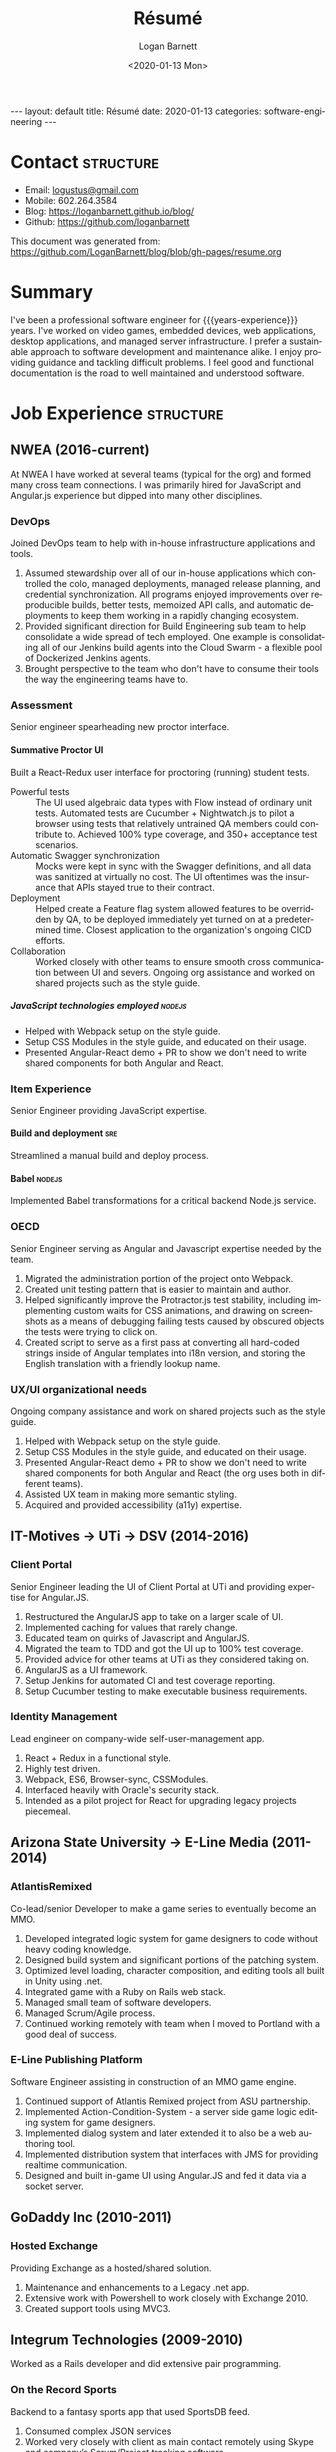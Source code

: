 #+title:       Résumé
#+author:      Logan Barnett
#+email:       logustus@gmail.com
#+date:        <2020-01-13 Mon>
#+language:    en
#+file_tags:
#+tags:
#+options:     H:6 num:nil
#+macro:       years-experience (eval (- (nth 5 (decode-time)) 2004))
# #+select_tags: sre leader structure

# Front matter needed by Jekyll.
#+begin_export html
---
layout: default
title: Résumé
date: 2020-01-13
categories: software-engineering
---
#+end_export

# Our CSS specific to the resume.
#+begin_export html
<link rel="stylesheet" type="text/css" href="resume.css" />
#+end_export

* Logan Barnett :noexport:
  old markdown stuff:

---
layout: page
title: Résumé
permalink: /resume/
---

# Logan Barnett #

> Email: [logustus@gmail.com](mailto://logustus@gmail.com)
>
> Mobile: 602.264.3584
>
> Blog: http://loganbarnett.github.io/blog/
>
> Twitter: [@logan_barnett](https://twitter.com/logan_barnett)
>
> Github: https://github.com/loganbarnett



## Job experience ##

### NWEA ###
* Contact :structure:

+ Email: [[mailto://logustus@gmail.com][logustus@gmail.com]]
+ Mobile: 602.264.3584
+ Blog: https://loganbarnett.github.io/blog/
+ Github: https://github.com/loganbarnett

This document was generated from:
https://github.com/LoganBarnett/blog/blob/gh-pages/resume.org
* Summary

I've been a professional software engineer for {{{years-experience}}} years.
I've worked on video games, embedded devices, web applications, desktop
applications, and managed server infrastructure. I prefer a sustainable approach
to software development and maintenance alike. I enjoy providing guidance and
tackling difficult problems. I feel good and functional documentation is the
road to well maintained and understood software.

* Job Experience :structure:
** NWEA (2016-current)
At NWEA I have worked at several teams (typical for the org) and formed many
cross team connections. I was primarily hired for JavaScript and Angular.js
experience but dipped into many other disciplines.
*** DevOps
Joined DevOps team to help with in-house infrastructure applications and tools.
1. Assumed stewardship over all of our in-house applications which controlled
   the colo, managed deployments, managed release planning, and credential
   synchronization. All programs enjoyed improvements over reproducible builds,
   better tests, memoized API calls, and automatic deployments to keep them
   working in a rapidly changing ecosystem.
2. Provided significant direction for Build Engineering sub team to help
   consolidate a wide spread of tech employed. One example is consolidating all
   of our Jenkins build agents into the Cloud Swarm - a flexible pool of
   Dockerized Jenkins agents.
3. Brought perspective to the team who don't have to consume their tools the way
   the engineering teams have to.
*** Assessment
Senior engineer spearheading new proctor interface.
**** Summative Proctor UI
Built a React-Redux user interface for proctoring (running) student tests.
+ Powerful tests :: The UI used algebraic data types with Flow instead of
  ordinary unit tests. Automated tests are Cucumber + Nightwatch.js to pilot a
  browser using tests that relatively untrained QA members could contribute to.
  Achieved 100% type coverage, and 350+ acceptance test scenarios.
+ Automatic Swagger synchronization :: Mocks were kept in sync with the Swagger
  definitions, and all data was sanitized at virtually no cost. The UI
  oftentimes was the insurance that APIs stayed true to their contract.
+ Deployment :: Helped create a Feature flag system allowed features to be
  overridden by QA, to be deployed immediately yet turned on at a predetermined
  time. Closest application to the organization's ongoing CICD efforts.
+ Collaboration :: Worked closely with other teams to ensure smooth cross
  communication between UI and severs. Ongoing org assistance and worked on
  shared projects such as the style guide.
***** JavaScript technologies employed :nodejs:
+ Helped with Webpack setup on the style guide.
+ Setup CSS Modules in the style guide, and educated on their usage.
+ Presented Angular-React demo + PR to show we don't need to write shared
  components for both Angular and React.

*** Item Experience
Senior Engineer providing JavaScript expertise.
**** Build and deployment :sre:
Streamlined a manual build and deploy process.
**** Babel :nodejs:
Implemented Babel transformations for a critical backend Node.js service.
*** OECD
Senior Engineer serving as Angular and Javascript expertise needed by the team.
1. Migrated the administration portion of the project onto Webpack.
2. Created unit testing pattern that is easier to maintain and author.
3. Helped significantly improve the Protractor.js test stability, including
   implementing custom waits for CSS animations, and drawing on screenshots as a
   means of debugging failing tests caused by obscured objects the tests were
   trying to click on.
4. Created script to serve as a first pass at converting all hard-coded strings
   inside of Angular templates into i18n version, and storing the English
   translation with a friendly lookup name.

*** UX/UI organizational needs
Ongoing company assistance and work on shared projects such as the style
guide.
1. Helped with Webpack setup on the style guide.
2. Setup CSS Modules in the style guide, and educated on their usage.
3. Presented Angular-React demo + PR to show we don't need to write shared
   components for both Angular and React (the org uses both in different
   teams).
4. Assisted UX team in making more semantic styling.
5. Acquired and provided accessibility (a11y) expertise.

** IT-Motives -> UTi -> DSV (2014-2016)
*** Client Portal
Senior Engineer leading the UI of Client Portal at UTi and
providing expertise for Angular.JS.
1. Restructured the AngularJS app to take on a larger scale of UI.
2. Implemented caching for values that rarely change.
3. Educated team on quirks of Javascript and AngularJS.
4. Migrated the team to TDD and got the UI up to 100% test coverage.
5. Provided advice for other teams at UTi as they considered taking on.
6. AngularJS as a UI framework.
7. Setup Jenkins for automated CI and test coverage reporting.
8. Setup Cucumber testing to make executable business requirements.
*** Identity Management
Lead engineer on company-wide self-user-management app.
1. React + Redux in a functional style.
2. Highly test driven.
3. Webpack, ES6, Browser-sync, CSSModules.
4. Interfaced heavily with Oracle's security stack.
5. Intended as a pilot project for React for upgrading legacy projects
   piecemeal.

** Arizona State University -> E-Line Media (2011-2014)

*** AtlantisRemixed
Co-lead/senior Developer to make a game series to eventually become an MMO.
1. Developed integrated logic system for game designers to code without heavy
   coding knowledge.
2. Designed build system and significant portions of the patching system.
3. Optimized level loading, character composition, and editing tools all built
   in Unity using .net.
4. Integrated game with a Ruby on Rails web stack.
5. Managed small team of software developers.
6. Managed Scrum/Agile process.
7. Continued working remotely with team when I moved to Portland with a good
   deal of success.

*** E-Line Publishing Platform
Software Engineer assisting in construction of an MMO game engine.
1. Continued support of Atlantis Remixed project from ASU partnership.
2. Implemented Action-Condition-System - a server side game logic editing
   system for game designers.
3. Implemented dialog system and later extended it to also be a web authoring
   tool.
4. Implemented distribution system that interfaces with JMS for providing
   realtime communication.
5. Designed and built in-game UI using Angular.JS and fed it data via a
   socket server.

** GoDaddy Inc (2010-2011)
*** Hosted Exchange
Providing Exchange as a hosted/shared solution.
1. Maintenance and enhancements to a Legacy .net app.
2. Extensive work with Powershell to work closely with Exchange 2010.
3. Created support tools using MVC3.

** Integrum Technologies (2009-2010)
Worked as a Rails developer and did extensive pair programming.
*** On the Record Sports
Backend to a fantasy sports app that used SportsDB feed.
1. Consumed complex JSON services
2. Worked very closely with client as main contact remotely using Skype and
   company’s Scrum/Project tracking software
*** 7th Day Adventists
Customizable sites that can display different kinds of content based on
extensions installed.
1. Worked on a legacy Rails app with thousands of users
2. Improved the existing custom deployment scheme
3. Worked with various users on bugs

*** Valley Metro
Public bus schedule system for seeing when/where busses run.
1. Imported data from their system using background processes.
2. Displayed route info using their CSS and layout.
3. =a11y= compliance.

** Happy Camper Studios (2007-2009)
*** Skywire Interface
Manages settings and shows diagnostics for satellite modems.
1. Managed relationship with business's primary contact - Radyne (now Comtech).
2. Desktop application with many forms (20+).
3. Utilized SNMP4J to communicate with modems over the SNMP protocol.
4. Installers written for Windows, Linux, and OSX.
*** Claim Tracker
Manages clients and phone script/history for tracking problems with claims.
1. Managed relationship with business's secondary client - New Haven Dental
2. Built the initial version of the application using Monkeybars.
*** JotBot
Happy Camper Studios' product.
1. Main contribution was against the export feature (CSV, XML, PDF)

** UHaul International (2004-2007)
Entry level software engineering position.
*** Claim Center
Tracked and processed claims (UHaul is self insured).
1. SOAP web services and .net remoting.
2. Bridged Java-based system with existing .net infrastructure
*** Hitch Central
Handles ordering of new hitches and manages hitch inventory.
1. .net desktop client

* Proficiencies :structure:
This is my obligatory buzzword list.
** Languages
*** Javascript
React, Redux, Three, Angular, Node, ES6, Webpack, Flow, npm, yarn.
*** Java
Swing, JAX-RS, JRuby, JUnit, SNMP4J.
*** .net
C#, Boo, Unity/Mono, MVC, WCF, NUnit, OData, Powershell.
*** Ruby
Ruby on Rails, Sinatra, JRuby, Cucumber, RSpec.
*** Rust
Actix, futures, abstract data types, monad chains, and avoiding =unwrap= ;)
** Databases
MongoDB, MySql, SQL Server, Oracle + PL/SQL.
** Misc
Jenkins, JIRA, Pivotal Tracker, Trello, git, Perforce, svn, hg, Plastic SCM,
vim, emacs, literate programming, functional programming.

* Side projects :structure:
1. [[https://github.com/loganbarnett/blog/tree/gh-pages/resume.org][This résumé]] - Uses =org-mode= document and =jekyll= to generate an HTML
   based résumé.
2. [[https://soundcloud.com/lambda-cast][Lambda Cast]] - I costar in a podcast about function functional programming.
3. [[https://github.com/LoganBarnett/dotfiles][My own dotfiles]] - If we value infrastructure as code, why not for our local
   machines? Also contains my Emacs configuration.
4. A few literate programs: [[https://github.com/LoganBarnett/40k-dps][40k-dps]], [[https://github.com/LoganBarnett/airbrush-dias][airbrush-dias]], [[https://github.com/LoganBarnett/typedef-gen][typedef-gen]].
5. [[https://github.com/LoganBarnett/flow-degen][flow-degen]] - Generate typesafe validation/deserialization JavaScript code.
6. [[https://github.com/LoganBarnett/cubed.js][cubed.js]] - A library to help me work on my voxel game.
7. [[https://github.com/LoganBarnett/runner][runner]] - My attempt at making a Rust command line replacement of
   Alfred/Quicksilver.
8. [[https://github.com/LoganBarnett/jj][jj]] - Run Jenkins jobs from the command line and see the output. Rust.
9. roid-miner - A generated asteroid mining game with a powerful editor for
   composing asteroid generators in real time.
10. meta-game - And editor using React + Redux + Three used for creating games
11. Various Unity games - Writing desktop/mobile games using Mono + C# and Boo
    (.net 3.5).
12. Monkeybars - MVC desktop GUI framework using JRuby and Swing.
13. Jemini - 2D game framework for JRuby.
14. Rawr - A packaging system creating double clickable app bundles for JRuby.

* Education :structure:

** DeVry University

Graduated 2004 with BS in Computer Engineering Technology

* COMMENT views

I wind up doing a lot of things at the places I work, and I can't possibly
include every tiny accomplishment (nor every major accomplishment) at every
place that I work. I feel it's a good idea to show _how_ I have been well suited
for the role I am applying for.

This document is setup to express certain views of my career history. By
coloring my data in certain ways, I can render a resume that reflects a variety
of things without me having to keep all of those resumes up to date.

** using headlines and tags to produce views

A headline with tags makes the most sense to me in terms of things to show or
not show. This doesn't always translate well when exporting to markdown, but I
think I can make this work by setting the heading to some fixed amount. To do so
I must assume a structure. I think the relative structure of workplace ->
project -> accomplishment will do just fine there. Each of those three entities
will be an =org-mode= heading. Hopefully in the export, it will be rendered as a
list once it gets to accomplishments.

Then what I do is I add a tag to each accomplishment. I then indicate that only
certain tags are visible during the export.

What this approach misses is that I don't get to use a sentence. Perhaps with
some CSS I could remove the line break from the heading and the entry, and make
it look like a label with a description.



* COMMENT settings
This heading must go on the bottom. It is implicitly not exported, and settings
can be set here.

Local Variables:
org-html-toplevel-hlevel:1
End:
